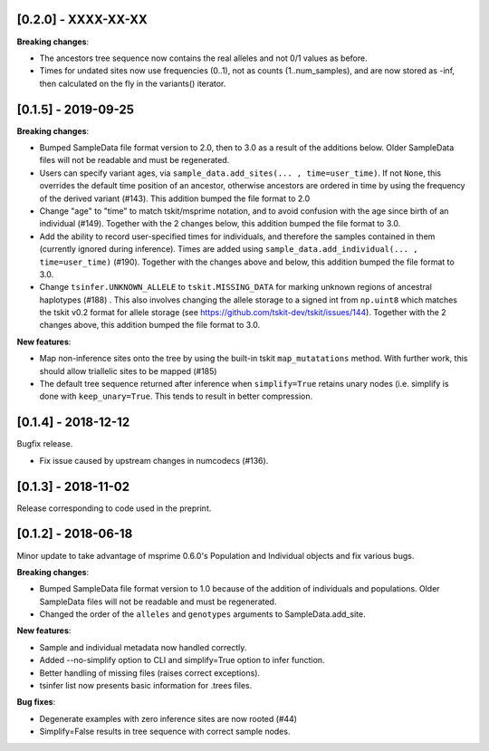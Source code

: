 ********************
[0.2.0] - XXXX-XX-XX
********************

**Breaking changes**:

- The ancestors tree sequence now contains the real alleles and not
  0/1 values as before.
- Times for undated sites now use frequencies (0..1), not as counts (1..num_samples),
  and are now stored as -inf, then calculated on the fly in the variants() iterator.

********************
[0.1.5] - 2019-09-25
********************

**Breaking changes**:

- Bumped SampleData file format version to 2.0, then to 3.0 as a result of the additions
  below. Older SampleData files will not be readable and must be regenerated.

- Users can specify variant ages, via ``sample_data.add_sites(... , time=user_time)``.
  If not ``None``, this overrides the default time position of an ancestor, otherwise
  ancestors are ordered in time by using the frequency of the derived variant (#143).
  This addition bumped the file format to 2.0

- Change "age" to "time" to match tskit/msprime notation, and to avoid confusion
  with the age since birth of an individual (#149). Together with the 2 changes below,
  this addition bumped the file format to 3.0.

- Add the ability to record user-specified times for individuals, and therefore
  the samples contained in them (currently ignored during inference). Times are
  added using ``sample_data.add_individual(... , time=user_time)`` (#190). Together
  with the changes above and below, this addition bumped the file format to 3.0.

- Change ``tsinfer.UNKNOWN_ALLELE`` to ``tskit.MISSING_DATA`` for marking unknown regions
  of ancestral haplotypes (#188) . This also involves changing the allele storage to a
  signed int from ``np.uint8`` which matches the tskit v0.2 format for allele storage
  (see https://github.com/tskit-dev/tskit/issues/144). Together with the 2 changes above,
  this addition bumped the file format to 3.0.

**New features**:

- Map non-inference sites onto the tree by using the built-in tskit
  ``map_mutatations`` method. With further work, this should allow triallelic sites
  to be mapped (#185)

- The default tree sequence returned after inference when ``simplify=True`` retains
  unary nodes (i.e. simplify is done with ``keep_unary=True``. This tends to result
  in better compression.


********************
[0.1.4] - 2018-12-12
********************

Bugfix release.

- Fix issue caused by upstream changes in numcodecs (#136).

********************
[0.1.3] - 2018-11-02
********************

Release corresponding to code used in the preprint.

********************
[0.1.2] - 2018-06-18
********************

Minor update to take advantage of msprime 0.6.0's Population and Individual
objects and fix various bugs.


**Breaking changes**:

- Bumped SampleData file format version to 1.0 because of the addition
  of individuals and populations. Older SampleData files will not be
  readable and must be regenerated.

- Changed the order of the ``alleles`` and ``genotypes`` arguments to
  SampleData.add_site.

**New features**:

- Sample and individual metadata now handled correctly.

- Added --no-simplify option to CLI and simplify=True option to infer function.

- Better handling of missing files (raises correct exceptions).

- tsinfer list now presents basic information for .trees files.

**Bug fixes**:

- Degenerate examples with zero inference sites are now rooted (#44)

- Simplify=False results in tree sequence with correct sample nodes.
